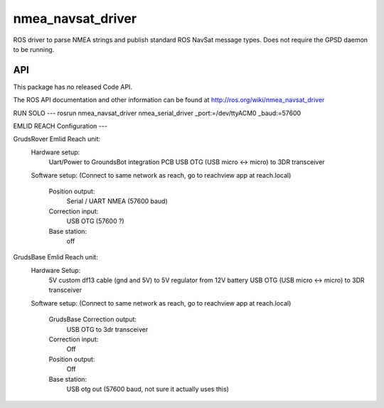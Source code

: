 nmea_navsat_driver
===============

ROS driver to parse NMEA strings and publish standard ROS NavSat message types. Does not require the GPSD daemon to be running.

API
---

This package has no released Code API.

The ROS API documentation and other information can be found at http://ros.org/wiki/nmea_navsat_driver

RUN SOLO
---
rosrun nmea_navsat_driver nmea_serial_driver _port:=/dev/ttyACM0 _baud:=57600

EMLID REACH Configuration
---

GrudsRover Emlid Reach unit:
  Hardware setup:
    Uart/Power to GroundsBot integration PCB
    USB OTG (USB micro <-> micro) to 3DR transceiver
  Software setup:
  (Connect to same network as reach, go to reachview app at reach.local)
    Position output:
      Serial / UART NMEA (57600 baud)
    Correction input:
      USB OTG (57600 ?)
    Base station:
      off
    
GrudsBase Emlid Reach unit:
  Hardware Setup:
    5V custom df13 cable (gnd and 5V) to 5V regulator from 12V battery
    USB OTG (USB micro <-> micro) to 3DR transceiver
  Software setup:
  (Connect to same network as reach, go to reachview app at reach.local)
    GrudsBase Correction output:
      USB OTG to 3dr transceiver
    Correction input:
     Off
    Position output:
     Off
    Base station:
      USB otg out (57600 baud, not sure it actually uses this)
